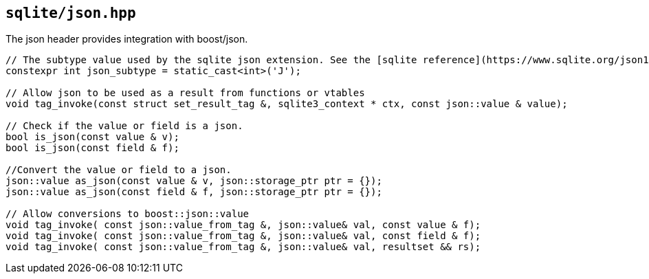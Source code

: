 == `sqlite/json.hpp`

The json header provides integration with boost/json.

[source,cpp]
----

// The subtype value used by the sqlite json extension. See the [sqlite reference](https://www.sqlite.org/json1.html)
constexpr int json_subtype = static_cast<int>('J');

// Allow json to be used as a result from functions or vtables
void tag_invoke(const struct set_result_tag &, sqlite3_context * ctx, const json::value & value);

// Check if the value or field is a json.
bool is_json(const value & v);
bool is_json(const field & f);

//Convert the value or field to a json.
json::value as_json(const value & v, json::storage_ptr ptr = {});
json::value as_json(const field & f, json::storage_ptr ptr = {});

// Allow conversions to boost::json::value
void tag_invoke( const json::value_from_tag &, json::value& val, const value & f);
void tag_invoke( const json::value_from_tag &, json::value& val, const field & f);
void tag_invoke( const json::value_from_tag &, json::value& val, resultset && rs);
----


